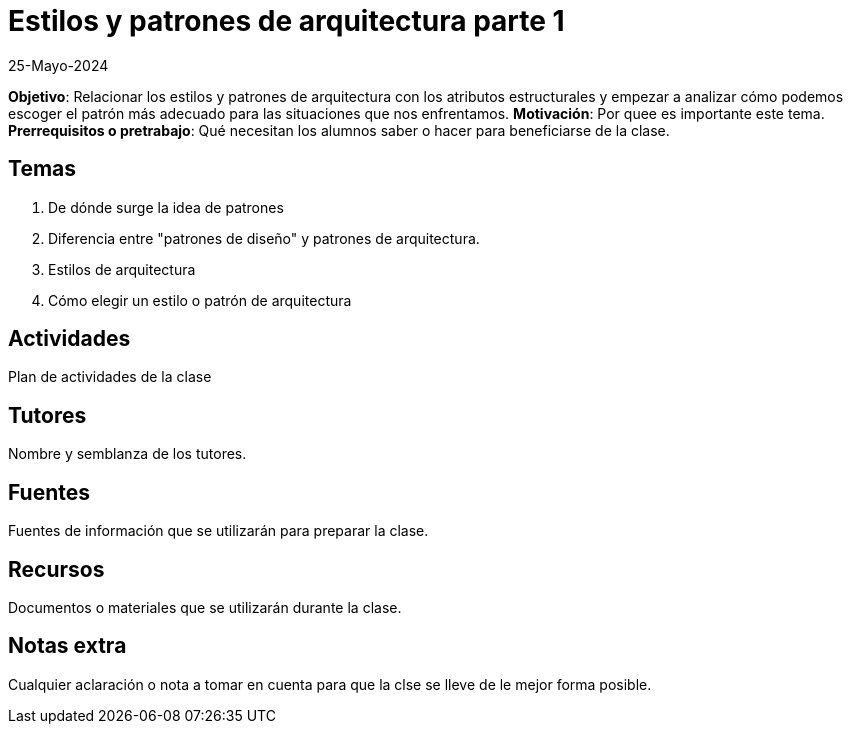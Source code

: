 = Estilos y patrones de arquitectura parte 1
25-Mayo-2024

*Objetivo*: Relacionar los estilos y patrones de arquitectura con los atributos estructurales
y empezar a analizar cómo podemos escoger el patrón más adecuado para las 
situaciones que nos enfrentamos.
*Motivación*: Por quee es importante este tema.
*Prerrequisitos o pretrabajo*: Qué necesitan los alumnos saber o hacer
para beneficiarse de la clase.

== Temas

1. De dónde surge la idea de patrones
2. Diferencia entre "patrones de diseño" y patrones de arquitectura.
3. Estilos de arquitectura
4. Cómo elegir un estilo o patrón de arquitectura

== Actividades

Plan de actividades de la clase

== Tutores

Nombre y semblanza de los tutores.

== Fuentes

Fuentes de información que se utilizarán para preparar la clase.

== Recursos

Documentos o materiales que se utilizarán durante la clase.

== Notas extra

Cualquier aclaración o nota a tomar en cuenta para que la clse se lleve
de le mejor forma posible.
